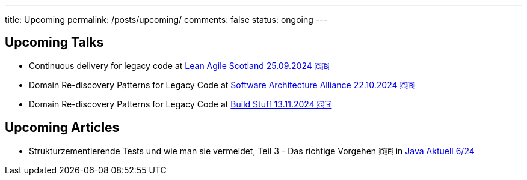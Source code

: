 ---
title: Upcoming
permalink: /posts/upcoming/
comments: false
status: ongoing
---

== Upcoming Talks

* Continuous delivery for legacy code at link:https://leanagile.scot/programme/continuous-delivery-legacy-code[Lean Agile Scotland 25.09.2024 🇬🇧]
* Domain Re-discovery Patterns for Legacy Code at link:https://www.software-architecture-alliance.de/2024/programm/konferenzprogramm#item-7971[Software Architecture Alliance 22.10.2024 🇬🇧]
* Domain Re-discovery Patterns for Legacy Code at link:https://www.buildstuff.events/[Build Stuff 13.11.2024 🇬🇧]

== Upcoming Articles

* Strukturzementierende Tests und wie man sie vermeidet, Teil 3 - Das richtige Vorgehen 🇩🇪 in  link:https://www.ijug.eu/de/java-aktuell/zeitschrift/java-aktuell-archiv/[Java Aktuell 6/24]

